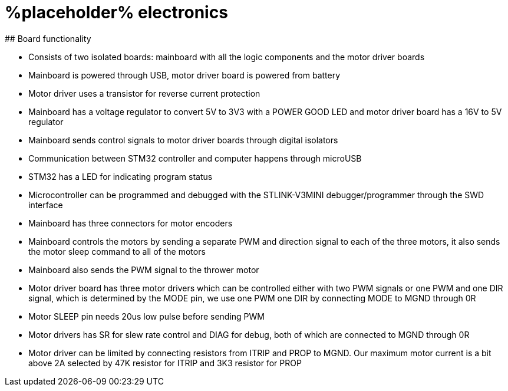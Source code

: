 # %placeholder% electronics
## Board functionality

- Consists of two isolated boards: mainboard with all the logic components and the motor driver boards

- Mainboard is powered through USB, motor driver board is powered from battery

- Motor driver uses a transistor for reverse current protection

- Mainboard has a voltage regulator to convert 5V to 3V3 with a POWER GOOD LED and motor driver board has a 16V to 5V regulator

- Mainboard sends control signals to motor driver boards through digital isolators

- Communication between STM32 controller and computer happens through microUSB

- STM32 has a LED for indicating program status

- Microcontroller can be programmed and debugged with the STLINK-V3MINI debugger/programmer through the SWD interface

- Mainboard has three connectors for motor encoders

- Mainboard controls the motors by sending a separate PWM and direction signal to each of the three motors, it also sends the motor sleep command to all of the motors

- Mainboard also sends the PWM signal to the thrower motor

- Motor driver board has three motor drivers which can be controlled either with two PWM signals or one PWM and one DIR signal, which is determined by the MODE pin, we use one PWM one DIR by connecting MODE to MGND through 0R

- Motor SLEEP pin needs 20us low pulse before sending PWM

- Motor drivers has SR for slew rate control and DIAG for debug, both of which are connected to MGND through 0R

- Motor driver can be limited by connecting resistors from ITRIP and PROP to MGND. Our maximum motor current is a bit above 2A selected by 47K resistor for ITRIP and 3K3 resistor for PROP